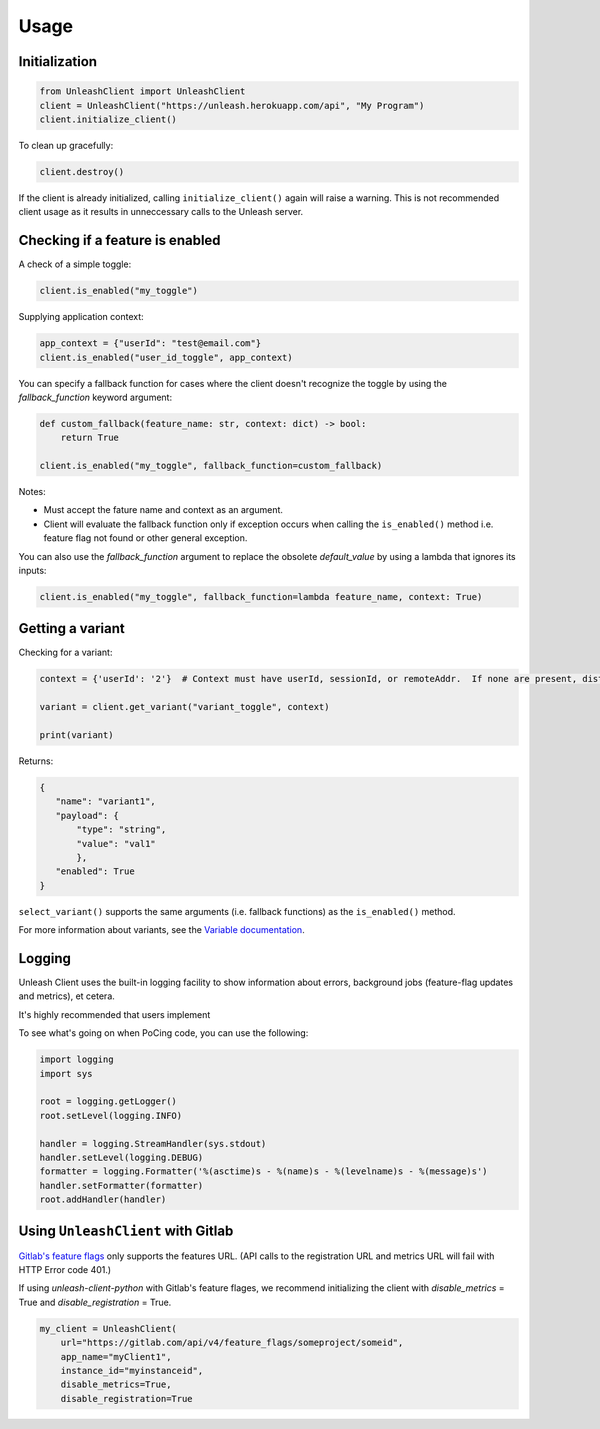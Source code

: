 ****************************************
Usage
****************************************

Initialization
#######################################

.. code-block:: python

    from UnleashClient import UnleashClient
    client = UnleashClient("https://unleash.herokuapp.com/api", "My Program")
    client.initialize_client()

To clean up gracefully:

.. code-block:: python

    client.destroy()

If the client is already initialized, calling ``initialize_client()`` again will raise a warning.  This is not recommended client usage as it results in unneccessary calls to the Unleash server.

Checking if a feature is enabled
#######################################

A check of a simple toggle:

.. code-block:: python

    client.is_enabled("my_toggle")

Supplying application context:

.. code-block:: python

    app_context = {"userId": "test@email.com"}
    client.is_enabled("user_id_toggle", app_context)

You can specify a fallback function for cases where the client doesn't recognize the toggle by using the `fallback_function` keyword argument:

.. code-block:: python

    def custom_fallback(feature_name: str, context: dict) -> bool:
        return True

    client.is_enabled("my_toggle", fallback_function=custom_fallback)

Notes:

- Must accept the fature name and context as an argument.
- Client will evaluate the fallback function only if exception occurs when calling the ``is_enabled()`` method i.e. feature flag not found or other general exception.

You can also use the `fallback_function` argument to replace the obsolete `default_value` by using a lambda that ignores its inputs:

.. code-block:: python

    client.is_enabled("my_toggle", fallback_function=lambda feature_name, context: True)


Getting a variant
#######################################

Checking for a variant:

.. code-block:: python

    context = {'userId': '2'}  # Context must have userId, sessionId, or remoteAddr.  If none are present, distribution will be random.

    variant = client.get_variant("variant_toggle", context)

    print(variant)

Returns:

.. code-block::

    {
       "name": "variant1",
       "payload": {
           "type": "string",
           "value": "val1"
           },
       "enabled": True
    }


``select_variant()`` supports the same arguments (i.e. fallback functions) as the ``is_enabled()`` method.

For more information about variants, see the `Variable documentation <https://docs.getunleash.io/advanced/toggle_variants>`_.

Logging
#######################################

Unleash Client uses the built-in logging facility to show information about errors, background jobs (feature-flag updates and metrics), et cetera.

It's highly recommended that users implement

To see what's going on when PoCing code, you can use the following:

.. code-block:: python

    import logging
    import sys

    root = logging.getLogger()
    root.setLevel(logging.INFO)

    handler = logging.StreamHandler(sys.stdout)
    handler.setLevel(logging.DEBUG)
    formatter = logging.Formatter('%(asctime)s - %(name)s - %(levelname)s - %(message)s')
    handler.setFormatter(formatter)
    root.addHandler(handler)

Using ``UnleashClient`` with Gitlab
#######################################

`Gitlab's feature flags <https://docs.gitlab.com/ee/user/project/operations/feature_flags.html>`_ only supports the features URL.  (API calls to the registration URL and metrics URL will fail with HTTP Error code 401.)

If using `unleash-client-python` with Gitlab's feature flages, we recommend initializing the client with `disable_metrics` = True and `disable_registration` = True.

.. code-block:: python

    my_client = UnleashClient(
        url="https://gitlab.com/api/v4/feature_flags/someproject/someid",
        app_name="myClient1",
        instance_id="myinstanceid",
        disable_metrics=True,
        disable_registration=True
